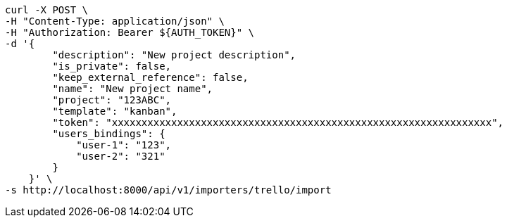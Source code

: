 [source,bash]
----
curl -X POST \
-H "Content-Type: application/json" \
-H "Authorization: Bearer ${AUTH_TOKEN}" \
-d '{
        "description": "New project description",
        "is_private": false,
        "keep_external_reference": false,
        "name": "New project name",
        "project": "123ABC",
        "template": "kanban",
        "token": "xxxxxxxxxxxxxxxxxxxxxxxxxxxxxxxxxxxxxxxxxxxxxxxxxxxxxxxxxxxxxxxx",
        "users_bindings": {
            "user-1": "123",
            "user-2": "321"
        }
    }' \
-s http://localhost:8000/api/v1/importers/trello/import
----
